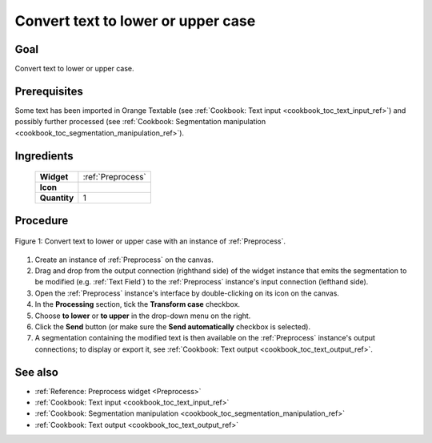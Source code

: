 .. meta::
   :description: Orange Textable documentation, cookbook, convert text to
                 lower or upper case
   :keywords: Orange, Textable, documentation, cookbook, convert, text,
              lower case, upper case

Convert text to lower or upper case
===================================

Goal
----

Convert text to lower or upper case.

Prerequisites
-------------

Some text has been imported in Orange Textable (see :ref:`Cookbook: Text input
<cookbook_toc_text_input_ref>`) and possibly further processed (see
:ref:`Cookbook: Segmentation manipulation
<cookbook_toc_segmentation_manipulation_ref>`).

Ingredients
-----------

  ==============  =======
   **Widget**      :ref:`Preprocess`
   **Icon**        |preprocess_icon|
   **Quantity**    1
  ==============  =======

.. |preprocess_icon| image:: figures/Preprocess_36.png

Procedure
---------

.. _convert_text_lower_upper_case_fig1:

.. figure:: figures/convert_lower_upper_case.png
   :align: center
   :alt: Convert text to lower or upper case with an instance of Preprocess

   Figure 1: Convert text to lower or upper case with an instance of 
   :ref:`Preprocess`.

 
1. Create an instance of :ref:`Preprocess` on the canvas.
2. Drag and drop from the output connection (righthand side) of the widget
   instance that emits the segmentation to be modified (e.g.
   :ref:`Text Field`) to the :ref:`Preprocess` instance's input connection
   (lefthand side).
3. Open the :ref:`Preprocess` instance's interface by double-clicking on its
   icon on the canvas.
4. In the **Processing** section, tick the **Transform case** checkbox.
5. Choose **to lower** or **to upper** in the drop-down menu on the right.
6. Click the **Send** button (or make sure the **Send automatically**
   checkbox is selected).
7. A segmentation containing the modified text is then available on the
   :ref:`Preprocess` instance's output connections; to display or export it,
   see :ref:`Cookbook: Text output <cookbook_toc_text_output_ref>`.

See also
--------

* :ref:`Reference: Preprocess widget <Preprocess>`
* :ref:`Cookbook: Text input <cookbook_toc_text_input_ref>`
* :ref:`Cookbook: Segmentation manipulation
  <cookbook_toc_segmentation_manipulation_ref>`
* :ref:`Cookbook: Text output <cookbook_toc_text_output_ref>`

